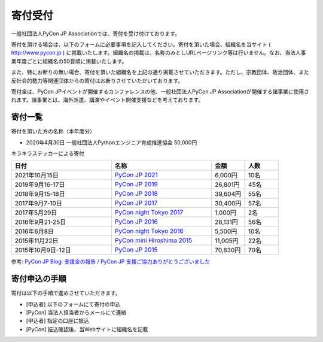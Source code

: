 ======================
寄付受付
======================

一般社団法人PyCon JP Associationでは、寄付を受け付けております。

寄付を頂ける場合は、以下のフォームに必要事項を記入してください。寄付を頂いた場合、組織名を当サイト ( http://www.pycon.jp ) に掲載いたします。組織名の掲載は、名称のみとしURLページリンク等は行いません。なお、当法人事業年度ごとに組織名の50音順に掲載いたします。

また、特にお断りの無い場合、寄付を頂いた組織名を上記の通り掲載させていただきます。ただし、宗教団体、政治団体、また反社会的勢力等関連団体からの寄付はお断りさせていただいております。

寄付金は、PyCon JPイベントが開催するカンファレンスの他、一般社団法人PyCon JP Associationが開催する諸事業に使用されます。諸事業とは、海外派遣、講演やイベント開催支援などを考えております。

寄付一覧
========

寄付を頂いた方の名称（本年度分）

- 2020年4月30日 一般社団法人Pythonエンジニア育成推進協会 50,000円

キラキラステッカーによる寄付
  
.. list-table:: 
   :header-rows: 1
   :widths: 30 30 10 10

   * - 日付
     - 名称
     - 金額
     - 人数

   * - 2021年10月15日
     - `PyCon JP 2021 <https://2021.pycon.jp/>`_
     - 6,000円
     - 10名
   * - 2019年9月16-17日
     - `PyCon JP 2019 <https://pycon.jp/2019/>`_
     - 26,801円
     - 45名
   * - 2018年9月15-18日
     - `PyCon JP 2018 <https://pycon.jp/2018/>`_
     - 39,604円
     - 55名
   * - 2017年9月7-10日
     - `PyCon JP 2017 <https://pycon.jp/2017/>`_
     - 30,400円
     - 57名
   * - 2017年5月29日
     - `PyCon night Tokyo 2017 <https://techplay.jp/event/617886>`_
     - 1,000円
     - 2名
   * - 2016年9月21-25日
     - `PyCon JP 2016 <https://pycon.jp/2016/>`_
     - 28,131円
     - 56名
   * - 2016年6月8日
     - `PyCon night Tokyo 2016 <http://eventdots.jp/event/587619>`_
     - 5,500円
     - 10名
   * - 2015年11月22日
     - `PyCon mini Hiroshima 2015 <http://hiroshima.pycon.jp/2015.html>`_
     - 11,005円
     - 22名
   * - 2015年10月9日-12日
     - `PyCon JP 2015 <https://pycon.jp/2015/>`_
     - 70,830円
     - 70名

参考: `PyCon JP Blog: 支援金の報告 / PyCon JP 支援ご協力ありがとうございました <http://pyconjp.blogspot.jp/2015/10/pyconjp2015-spporters-report.html>`_

寄付申込の手順
==================

寄付は以下の手順で進めさせていただきます。

- [申込者] 以下のフォームにて寄付の申込
- [PyCon] 当法人担当者からメールにて連絡
- [申込者] 指定の口座に振込
- [PyCon] 振込確認後、当Webサイトに組織名を記載

.. raw:: html

   <iframe src="https://goo.gl/forms/mqPJ8Tf5Op" width="900" height="1200" frameborder="0" marginheight="0" marginwidth="0">読み込み中...</iframe>

